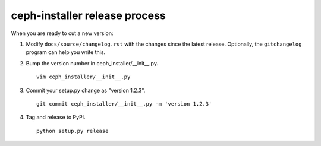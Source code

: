 .. releasing:

ceph-installer release process
==============================

When you are ready to cut a new version:

#. Modify ``docs/source/changelog.rst`` with the changes since the latest
   release. Optionally, the ``gitchangelog`` program can help you write this.

#. Bump the version number in ceph_installer/__init__.py.
   ::

      vim ceph_installer/__init__.py

#. Commit your setup.py change as "version 1.2.3".
   ::

      git commit ceph_installer/__init__.py -m 'version 1.2.3'

#. Tag and release to PyPI.
   ::

      python setup.py release
